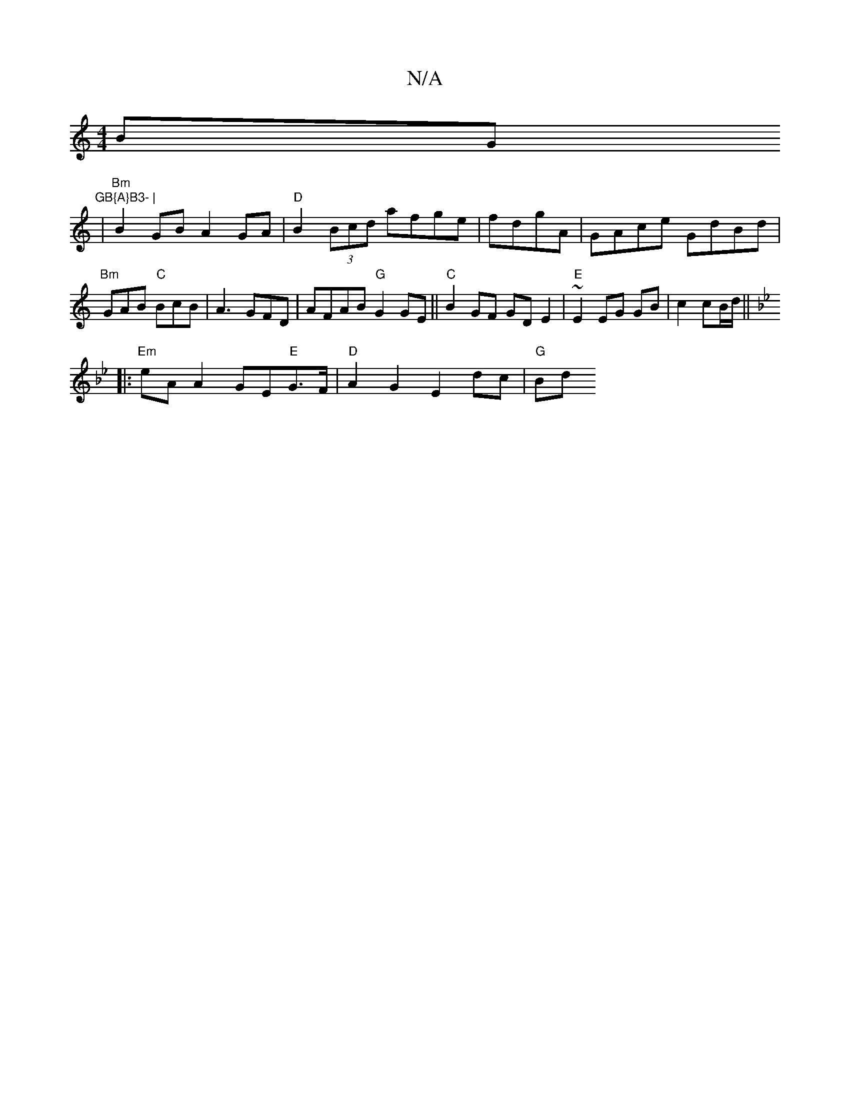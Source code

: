 X:1
T:N/A
M:4/4
R:N/A
K:Cmajor
4 BG"GB{A}B3- |
|"Bm"B2GB A2GA|"D"B2(3Bcd afge |fdgA|GAce GdBd|"Bm"GAB "C"BcB | A3 GFD | AFAB "G"G2 GE||"C"B2 GF GDE2|"E"~E2 EG GB | c2 cB/d/ ||
K: Gmin
|: "Em"eA A2 GE"E"G>F|"D" A2 G2 E2 dc|"G"Bd"G" 